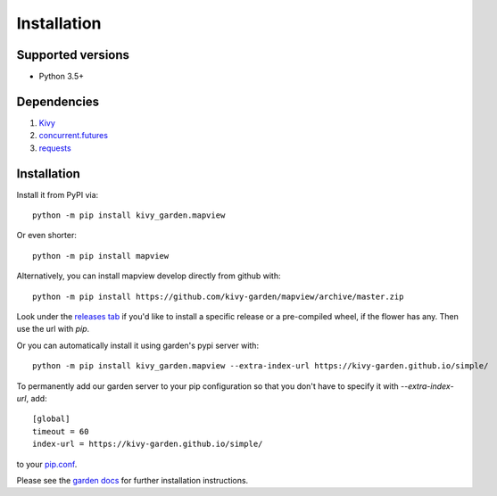 .. _install:

************
Installation
************

Supported versions
------------------

* Python 3.5+

Dependencies
------------

#. `Kivy <https://kivy.org/#download>`_
#. `concurrent.futures <https://docs.python.org/3.4/library/concurrent.futures.html>`_
#. `requests <https://pypi.python.org/pypi/requests>`_


Installation
------------

Install it from PyPI via::

    python -m pip install kivy_garden.mapview

Or even shorter::

    python -m pip install mapview

Alternatively, you can install mapview develop directly from github with::

    python -m pip install https://github.com/kivy-garden/mapview/archive/master.zip

Look under the `releases tab <https://github.com/kivy-garden/mapview/releases>`_ if you'd like to
install a specific release or a pre-compiled wheel, if the flower has any.
Then use the url with `pip`.

Or you can automatically install it using garden's pypi server with::

    python -m pip install kivy_garden.mapview --extra-index-url https://kivy-garden.github.io/simple/

To permanently add our garden server to your pip configuration so that you
don't have to specify it with `--extra-index-url`, add::

    [global]
    timeout = 60
    index-url = https://kivy-garden.github.io/simple/

to your `pip.conf <https://pip.pypa.io/en/stable/user_guide/#config-file>`_.

Please see the `garden docs <https://kivy-garden.github.io/>`_ for further installation instructions.

